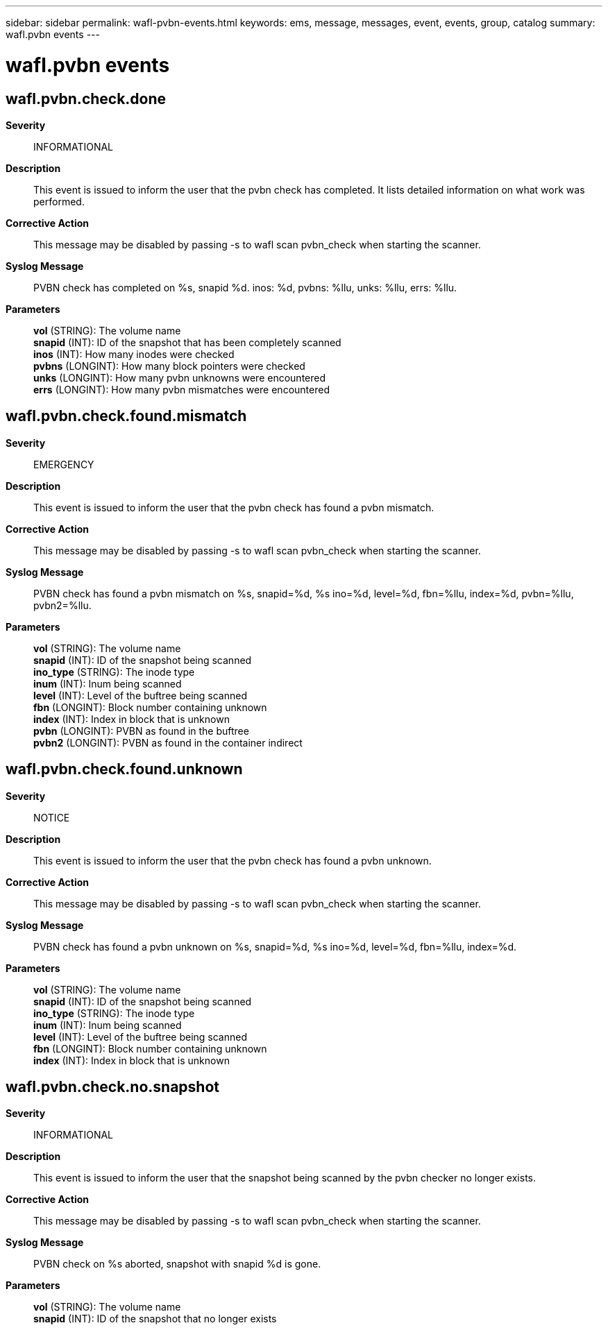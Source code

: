 ---
sidebar: sidebar
permalink: wafl-pvbn-events.html
keywords: ems, message, messages, event, events, group, catalog
summary: wafl.pvbn events
---

= wafl.pvbn events
:toclevels: 1
:hardbreaks:
:nofooter:
:icons: font
:linkattrs:
:imagesdir: ./media/

== wafl.pvbn.check.done
*Severity*::
INFORMATIONAL
*Description*::
This event is issued to inform the user that the pvbn check has completed. It lists detailed information on what work was performed.
*Corrective Action*::
This message may be disabled by passing -s to wafl scan pvbn_check when starting the scanner.
*Syslog Message*::
PVBN check has completed on %s, snapid %d. inos: %d, pvbns: %llu, unks: %llu, errs: %llu.
*Parameters*::
*vol* (STRING): The volume name
*snapid* (INT): ID of the snapshot that has been completely scanned
*inos* (INT): How many inodes were checked
*pvbns* (LONGINT): How many block pointers were checked
*unks* (LONGINT): How many pvbn unknowns were encountered
*errs* (LONGINT): How many pvbn mismatches were encountered

== wafl.pvbn.check.found.mismatch
*Severity*::
EMERGENCY
*Description*::
This event is issued to inform the user that the pvbn check has found a pvbn mismatch.
*Corrective Action*::
This message may be disabled by passing -s to wafl scan pvbn_check when starting the scanner.
*Syslog Message*::
PVBN check has found a pvbn mismatch on %s, snapid=%d, %s ino=%d, level=%d, fbn=%llu, index=%d, pvbn=%llu, pvbn2=%llu.
*Parameters*::
*vol* (STRING): The volume name
*snapid* (INT): ID of the snapshot being scanned
*ino_type* (STRING): The inode type
*inum* (INT): Inum being scanned
*level* (INT): Level of the buftree being scanned
*fbn* (LONGINT): Block number containing unknown
*index* (INT): Index in block that is unknown
*pvbn* (LONGINT): PVBN as found in the buftree
*pvbn2* (LONGINT): PVBN as found in the container indirect

== wafl.pvbn.check.found.unknown
*Severity*::
NOTICE
*Description*::
This event is issued to inform the user that the pvbn check has found a pvbn unknown.
*Corrective Action*::
This message may be disabled by passing -s to wafl scan pvbn_check when starting the scanner.
*Syslog Message*::
PVBN check has found a pvbn unknown on %s, snapid=%d, %s ino=%d, level=%d, fbn=%llu, index=%d.
*Parameters*::
*vol* (STRING): The volume name
*snapid* (INT): ID of the snapshot being scanned
*ino_type* (STRING): The inode type
*inum* (INT): Inum being scanned
*level* (INT): Level of the buftree being scanned
*fbn* (LONGINT): Block number containing unknown
*index* (INT): Index in block that is unknown

== wafl.pvbn.check.no.snapshot
*Severity*::
INFORMATIONAL
*Description*::
This event is issued to inform the user that the snapshot being scanned by the pvbn checker no longer exists.
*Corrective Action*::
This message may be disabled by passing -s to wafl scan pvbn_check when starting the scanner.
*Syslog Message*::
PVBN check on %s aborted, snapshot with snapid %d is gone.
*Parameters*::
*vol* (STRING): The volume name
*snapid* (INT): ID of the snapshot that no longer exists

